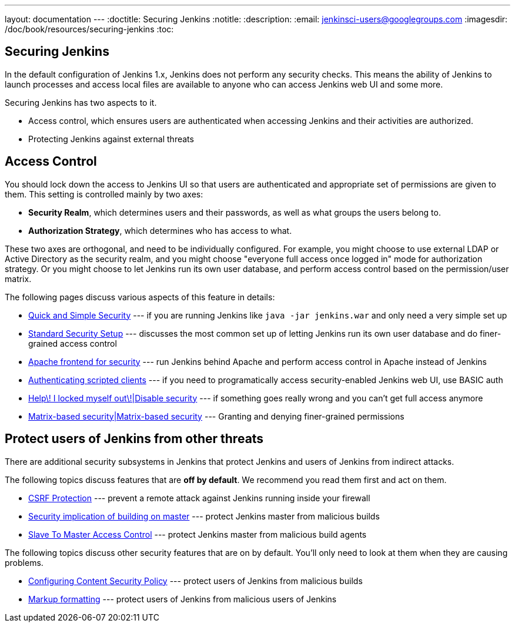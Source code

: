 ---
layout: documentation
---
:doctitle: Securing Jenkins
:notitle:
:description:
:email: jenkinsci-users@googlegroups.com
:imagesdir: /doc/book/resources/securing-jenkins
:toc:

== Securing Jenkins
In the default configuration of Jenkins 1.x, Jenkins does not perform any security checks. This means the ability of Jenkins to
launch processes and access local files are available to anyone who can access Jenkins web UI and some more.

Securing Jenkins has two aspects to it.

* Access control, which ensures users are authenticated when accessing Jenkins and their activities are authorized.
* Protecting Jenkins against external threats

== Access Control
You should lock down the access to Jenkins UI so that users are authenticated and appropriate set of permissions are given to them. This setting is controlled mainly by two axes:

* *Security Realm*, which determines users and their passwords, as well as what groups the users belong to.
* *Authorization Strategy*, which determines who has access to what.

These two axes are orthogonal, and need to be individually configured. For example, you might choose to use external LDAP or Active Directory as the security realm, and you might choose "everyone full access once logged in" mode for authorization strategy. Or you might choose to let Jenkins run its own user database, and perform access control based on the permission/user matrix.

The following pages discuss various aspects of this feature in details:

* https://wiki.jenkins-ci.org/display/JENKINS/Quick+and+Simple+Security[Quick and Simple Security] --- if you are running Jenkins like `java -jar jenkins.war` and only need a very simple set up
* https://wiki.jenkins-ci.org/display/JENKINS/Standard+Security+Setup[Standard Security Setup] --- discusses the most common set up of letting Jenkins run its own user database and do finer-grained access control
* https://wiki.jenkins-ci.org/display/JENKINS/Apache+frontend+for+security[Apache frontend for security] --- run Jenkins behind Apache and perform access control in Apache instead of Jenkins
* https://wiki.jenkins-ci.org/display/JENKINS/Authenticating+scripted+clients[Authenticating scripted clients] --- if you need to programatically access security-enabled Jenkins web UI, use BASIC auth
* https://wiki.jenkins-ci.org/display/JENKINS/Disable+security[Help\! I locked myself out\!|Disable security] --- if something goes really wrong and you can't get full access anymore
* https://wiki.jenkins-ci.org/display/JENKINS/Matrix-based+security[Matrix-based security|Matrix-based security] --- Granting and denying finer-grained permissions


== Protect users of Jenkins from other threats
There are additional security subsystems in Jenkins that protect Jenkins and users of Jenkins from indirect attacks.

The following topics discuss features that are *off by default*. We recommend you read them first and act on them.

* https://wiki.jenkins-ci.org/display/JENKINS/CSRF+Protection[CSRF Protection] --- prevent a remote attack against Jenkins running inside your firewall
* https://wiki.jenkins-ci.org/display/JENKINS/Security+implication+of+building+on+master[Security implication of building on master] --- protect Jenkins master from malicious builds
* https://wiki.jenkins-ci.org/display/JENKINS/Slave+To+Master+Access+Control[Slave To Master Access Control] --- protect Jenkins master from malicious build agents

The following topics discuss other security features that are on by default. You'll only need to look at them when they are causing problems.

* https://wiki.jenkins-ci.org/display/JENKINS/Configuring+Content+Security+Policy[Configuring Content Security Policy] --- protect users of Jenkins from malicious builds
* https://wiki.jenkins-ci.org/display/JENKINS/Markup+formatting[Markup formatting] --- protect users of Jenkins from malicious users of Jenkins
